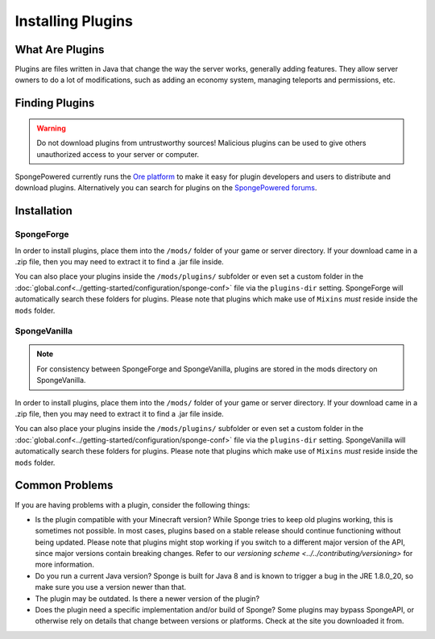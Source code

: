 ==================
Installing Plugins
==================

What Are Plugins
================

Plugins are files written in Java that change the way the server works, generally adding features. They allow server
owners to do a lot of modifications, such as adding an economy system, managing teleports and permissions, etc.

Finding Plugins
===============

.. warning::
    Do not download plugins from untrustworthy sources! Malicious plugins can be used to give others unauthorized access
    to your server or computer.

SpongePowered currently runs the `Ore platform <https://ore.spongepowered.org>`_ to make it easy for plugin developers
and users to distribute and download plugins. Alternatively you can search for plugins on the
`SpongePowered forums <https://forums.spongepowered.org/c/plugins>`_.

Installation
============

SpongeForge
~~~~~~~~~~~

In order to install plugins, place them into the ``/mods/`` folder of your game or server directory. If your download
came in a .zip file, then you may need to extract it to find a .jar file inside.

You can also place your plugins inside the ``/mods/plugins/`` subfolder or even set a custom folder in the
:doc:`global.conf<../getting-started/configuration/sponge-conf>` file via the ``plugins-dir`` setting. SpongeForge will
automatically search these folders for plugins. Please note that plugins which make use of ``Mixins`` *must* reside
inside the ``mods`` folder.

SpongeVanilla
~~~~~~~~~~~~~

.. note::
    For consistency between SpongeForge and SpongeVanilla, plugins are stored in the mods directory on SpongeVanilla.

In order to install plugins, place them into the ``/mods/`` folder of your game or server directory. If your download
came in a .zip file, then you may need to extract it to find a .jar file inside.

You can also place your plugins inside the ``/mods/plugins/`` subfolder or even set a custom folder in the
:doc:`global.conf<../getting-started/configuration/sponge-conf>` file via the ``plugins-dir`` setting. SpongeVanilla
will automatically search these folders for plugins. Please note that plugins which make use of ``Mixins`` *must* reside
inside the ``mods`` folder.

Common Problems
===============

If you are having problems with a plugin, consider the following things:

* Is the plugin compatible with your Minecraft version? While Sponge tries to keep old plugins working, this is
  sometimes not possible. In most cases, plugins based on a stable release should continue functioning without being
  updated. Please note that plugins might stop working if you switch to a different major version of the API, since
  major versions contain breaking changes. Refer to our `versioning scheme <../../contributing/versioning>` for more
  information.
* Do you run a current Java version? Sponge is built for Java 8 and is known to trigger a bug in the JRE 1.8.0_20, so
  make sure you use a version newer than that.
* The plugin may be outdated. Is there a newer version of the plugin?
* Does the plugin need a specific implementation and/or build of Sponge? Some plugins may bypass SpongeAPI, or
  otherwise rely on details that change between versions or platforms. Check at the site you downloaded it from.
